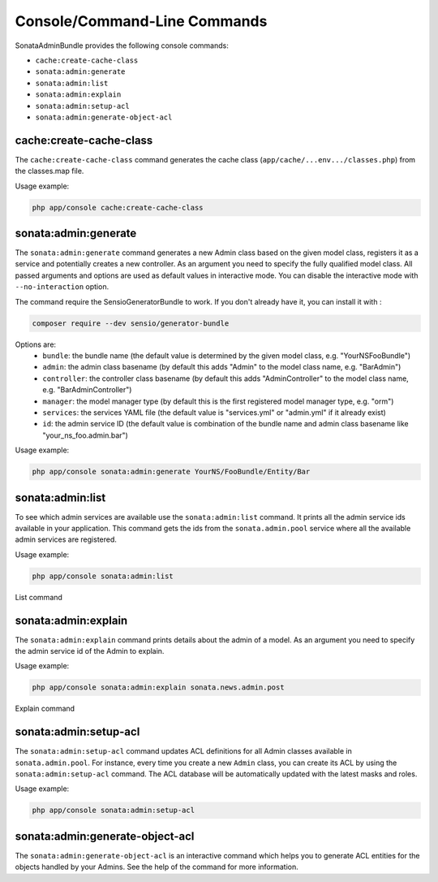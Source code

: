 Console/Command-Line Commands
=============================

SonataAdminBundle provides the following console commands:

* ``cache:create-cache-class``
* ``sonata:admin:generate``
* ``sonata:admin:list``
* ``sonata:admin:explain``
* ``sonata:admin:setup-acl``
* ``sonata:admin:generate-object-acl``


cache:create-cache-class
------------------------

The ``cache:create-cache-class`` command generates the cache class
(``app/cache/...env.../classes.php``) from the classes.map file.

Usage example:

.. code-block:: bash

    php app/console cache:create-cache-class


sonata:admin:generate
---------------------

The ``sonata:admin:generate`` command generates a new Admin class based on the given model
class, registers it as a service and potentially creates a new controller.
As an argument you need to specify the fully qualified model class.
All passed arguments and options are used as default values in interactive mode.
You can disable the interactive mode with ``--no-interaction`` option.

The command require the SensioGeneratorBundle to work. If you don't already have it, you can install it with :

.. code-block:: bash

    composer require --dev sensio/generator-bundle

Options are:
 * ``bundle``: the bundle name (the default value is determined by the given model class, e.g. "YourNSFooBundle")
 * ``admin``: the admin class basename (by default this adds "Admin" to the model class name, e.g. "BarAdmin")
 * ``controller``: the controller class basename (by default this adds "AdminController" to the model class name, e.g. "BarAdminController")
 * ``manager``: the model manager type (by default this is the first registered model manager type, e.g. "orm")
 * ``services``: the services YAML file (the default value is "services.yml" or "admin.yml" if it already exist)
 * ``id``: the admin service ID (the default value is combination of the bundle name and admin class basename like "your_ns_foo.admin.bar")

Usage example:

.. code-block:: bash

    php app/console sonata:admin:generate YourNS/FooBundle/Entity/Bar


sonata:admin:list
-----------------

To see which admin services are available use the ``sonata:admin:list`` command.
It prints all the admin service ids available in your application. This command
gets the ids from the ``sonata.admin.pool`` service where all the available admin
services are registered.

Usage example:

.. code-block:: bash

    php app/console sonata:admin:list


.. figure:: ../images/console_admin_list.png
   :align: center
   :alt: List command
   :width: 700px

   List command


sonata:admin:explain
--------------------

The ``sonata:admin:explain`` command prints details about the admin of a model.
As an argument you need to specify the admin service id of the Admin to explain.

Usage example:

.. code-block:: bash

    php app/console sonata:admin:explain sonata.news.admin.post

.. figure:: ../images/console_admin_explain.png
   :align: center
   :alt: Explain command
   :width: 700px

   Explain command


sonata:admin:setup-acl
----------------------

The ``sonata:admin:setup-acl`` command updates ACL definitions for all Admin
classes available in ``sonata.admin.pool``. For instance, every time you create a
new ``Admin`` class, you can create its ACL by using the ``sonata:admin:setup-acl``
command. The ACL database will be automatically updated with the latest masks
and roles.

Usage example:

.. code-block:: bash

    php app/console sonata:admin:setup-acl


sonata:admin:generate-object-acl
--------------------------------

The ``sonata:admin:generate-object-acl`` is an interactive command which helps
you to generate ACL entities for the objects handled by your Admins. See the help
of the command for more information.


